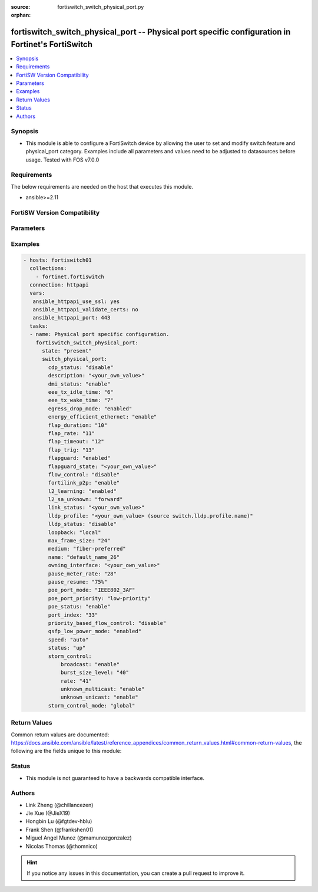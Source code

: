 :source: fortiswitch_switch_physical_port.py

:orphan:

.. fortiswitch_switch_physical_port:

fortiswitch_switch_physical_port -- Physical port specific configuration in Fortinet's FortiSwitch
++++++++++++++++++++++++++++++++++++++++++++++++++++++++++++++++++++++++++++++++++++++++++++++++++

.. versionadded:: 2.11

.. contents::
   :local:
   :depth: 1


Synopsis
--------
- This module is able to configure a FortiSwitch device by allowing the user to set and modify switch feature and physical_port category. Examples include all parameters and values need to be adjusted to datasources before usage. Tested with FOS v7.0.0



Requirements
------------
The below requirements are needed on the host that executes this module.

- ansible>=2.11


FortiSW Version Compatibility
-----------------------------


.. raw:: html

 <br>
 <table>
 <tr>
 <td></td>
 <td><code class="docutils literal notranslate">v7.0.0 </code></td>
 </tr>
 <tr>
 <td>fortiswitch_switch_physical_port</td>
 <td>yes</td>
 </tr>
 </table>
 <p>



Parameters
----------


.. raw:: html

    <ul>
    <li> <span class="li-head">enable_log</span> - Enable/Disable logging for task. <span class="li-normal">type: bool</span> <span class="li-required">required: false</span> <span class="li-normal">default: False</span> </li>
    <li> <span class="li-head">member_path</span> - Member attribute path to operate on. <span class="li-normal">type: str</span> </li>
    <li> <span class="li-head">member_state</span> - Add or delete a member under specified attribute path. <span class="li-normal">type: str</span> <span class="li-normal">choices: present, absent</span> </li>
    <li> <span class="li-head">state</span> - Indicates whether to create or remove the object. <span class="li-normal">type: str</span> <span class="li-required">required: true</span> <span class="li-normal">choices: present, absent</span> </li>
    <li> <span class="li-head">switch_physical_port</span> - Physical port specific configuration. <span class="li-normal">type: dict</span> </li>
        <ul class="ul-self">
        <li> <span class="li-head">cdp_status</span> - CDP transmit and receive status (LLDP must be enabled in LLDP settings). <span class="li-normal">type: str</span> <span class="li-normal">choices: disable, rx-only, tx-only, tx-rx</span> </li>
        <li> <span class="li-head">description</span> - Description. <span class="li-normal">type: str</span> </li>
        <li> <span class="li-head">dmi_status</span> - DMI status. <span class="li-normal">type: str</span> <span class="li-normal">choices: enable, disable, global</span> </li>
        <li> <span class="li-head">eee_tx_idle_time</span> - EEE Transmit idle time (microseconds)(0-2560). <span class="li-normal">type: int</span> </li>
        <li> <span class="li-head">eee_tx_wake_time</span> - EEE Transmit wake time (microseconds)(0-2560). <span class="li-normal">type: int</span> </li>
        <li> <span class="li-head">egress_drop_mode</span> - Enable/Disable egress drop. <span class="li-normal">type: str</span> <span class="li-normal">choices: enabled, disabled</span> </li>
        <li> <span class="li-head">energy_efficient_ethernet</span> - Enable / disable energy efficient ethernet. <span class="li-normal">type: str</span> <span class="li-normal">choices: enable, disable</span> </li>
        <li> <span class="li-head">flap_duration</span> - Period over which flap events are calculated (seconds). <span class="li-normal">type: int</span> </li>
        <li> <span class="li-head">flap_rate</span> - Number of stage change events needed within flap-duration. <span class="li-normal">type: int</span> </li>
        <li> <span class="li-head">flap_timeout</span> - Flap guard disabling protection (min). <span class="li-normal">type: int</span> </li>
        <li> <span class="li-head">flap_trig</span> - Flag is set if triggered on this port. <span class="li-normal">type: int</span> </li>
        <li> <span class="li-head">flapguard</span> - Enable / disable FlapGuard. <span class="li-normal">type: str</span> <span class="li-normal">choices: enabled, disabled</span> </li>
        <li> <span class="li-head">flapguard_state</span> - Timestamp of last triggered event (or 0 if none). <span class="li-normal">type: str</span> </li>
        <li> <span class="li-head">flow_control</span> - Configure flow control pause frames. <span class="li-normal">type: str</span> <span class="li-normal">choices: disable, tx, rx, both</span> </li>
        <li> <span class="li-head">fortilink_p2p</span> - FortiLink point-to-point. <span class="li-normal">type: str</span> <span class="li-normal">choices: enable, disable</span> </li>
        <li> <span class="li-head">l2_learning</span> - Enable / disable dynamic MAC address learning. <span class="li-normal">type: str</span> <span class="li-normal">choices: enabled, disabled</span> </li>
        <li> <span class="li-head">l2_sa_unknown</span> - Forward / drop unknown(SMAC) packets when dynamic MAC address learning is disabled. <span class="li-normal">type: str</span> <span class="li-normal">choices: forward, drop</span> </li>
        <li> <span class="li-head">link_status</span> - Physical link status. <span class="li-normal">type: str</span> </li>
        <li> <span class="li-head">lldp_profile</span> - LLDP port TLV profile. Source switch.lldp.profile.name. <span class="li-normal">type: str</span> </li>
        <li> <span class="li-head">lldp_status</span> - LLDP transmit and receive status. <span class="li-normal">type: str</span> <span class="li-normal">choices: disable, rx-only, tx-only, tx-rx</span> </li>
        <li> <span class="li-head">loopback</span> - Phy Port Loopback. <span class="li-normal">type: str</span> <span class="li-normal">choices: local, remote, disable</span> </li>
        <li> <span class="li-head">max_frame_size</span> - Maximum frame size. <span class="li-normal">type: int</span> </li>
        <li> <span class="li-head">medium</span> - Configure port preference for shared ports. <span class="li-normal">type: str</span> <span class="li-normal">choices: fiber-preferred, copper-preferred, fiber-forced, copper-forced</span> </li>
        <li> <span class="li-head">name</span> - Port name. <span class="li-normal">type: str</span> <span class="li-required">required: true</span> </li>
        <li> <span class="li-head">owning_interface</span> - Trunk interface. <span class="li-normal">type: str</span> </li>
        <li> <span class="li-head">pause_meter_rate</span> - Configure ingress metering rate. In kbits. 0 = disabled. <span class="li-normal">type: int</span> </li>
        <li> <span class="li-head">pause_resume</span> - Resume threshold for resuming reception on pause metering of an ingress port. <span class="li-normal">type: str</span> <span class="li-normal">choices: 75%, 50%, 25%</span> </li>
        <li> <span class="li-head">poe_port_mode</span> - IEEE802.3AF/IEEE802.3AT <span class="li-normal">type: str</span> <span class="li-normal">choices: IEEE802_3AF, IEEE802_3AT</span> </li>
        <li> <span class="li-head">poe_port_priority</span> - Configure port priority <span class="li-normal">type: str</span> <span class="li-normal">choices: low-priority, high-priority, critical-priority</span> </li>
        <li> <span class="li-head">poe_status</span> - Enable/disable PSE. <span class="li-normal">type: str</span> <span class="li-normal">choices: enable, disable</span> </li>
        <li> <span class="li-head">port_index</span> - Port index. <span class="li-normal">type: int</span> </li>
        <li> <span class="li-head">priority_based_flow_control</span> - Enable / disable priority-based flow control. 802.3 flow control will be applied when disabled <span class="li-normal">type: str</span> <span class="li-normal">choices: disable, enable</span> </li>
        <li> <span class="li-head">qsfp_low_power_mode</span> - Enable/Disable QSFP low power mode. <span class="li-normal">type: str</span> <span class="li-normal">choices: enabled, disabled</span> </li>
        <li> <span class="li-head">speed</span> - Configure interface speed and duplex. <span class="li-normal">type: str</span> <span class="li-normal">choices: auto, 10half, 10full, 100half, 100full, 100FX-half, 100FX-full, 1000full, 2500auto, 5000auto, 10000full, 10000cr, 10000sr, 40000full, 40000sr4, 40000cr4, 100000full, 100000cr4, 100000sr4, auto-module, 1000full-fiber, 1000auto, 25000full, 25000cr, 25000sr, 50000full, 50000cr, 50000sr</span> </li>
        <li> <span class="li-head">status</span> - Administrative status. <span class="li-normal">type: str</span> <span class="li-normal">choices: up, down</span> </li>
        <li> <span class="li-head">storm_control</span> - Storm control. <span class="li-normal">type: dict</span> </li>
            <ul class="ul-self">
            <li> <span class="li-head">broadcast</span> - Enable/disable broadcast storm control. <span class="li-normal">type: str</span> <span class="li-normal">choices: enable, disable</span> </li>
            <li> <span class="li-head">burst_size_level</span> - Storm control burst size level 0-4. <span class="li-normal">type: int</span> </li>
            <li> <span class="li-head">rate</span> - Storm control traffic rate. <span class="li-normal">type: int</span> </li>
            <li> <span class="li-head">unknown_multicast</span> - Enable/disable unknown multicast storm control. <span class="li-normal">type: str</span> <span class="li-normal">choices: enable, disable</span> </li>
            <li> <span class="li-head">unknown_unicast</span> - Enable/disable unknown unicast storm control. <span class="li-normal">type: str</span> <span class="li-normal">choices: enable, disable</span> </li>
            </ul>
        <li> <span class="li-head">storm_control_mode</span> - Storm control mode. <span class="li-normal">type: str</span> <span class="li-normal">choices: global, override, disabled</span> </li>
        </ul>
    </ul>


Examples
--------

.. code-block:: yaml+jinja
    
    - hosts: fortiswitch01
      collections:
        - fortinet.fortiswitch
      connection: httpapi
      vars:
       ansible_httpapi_use_ssl: yes
       ansible_httpapi_validate_certs: no
       ansible_httpapi_port: 443
      tasks:
      - name: Physical port specific configuration.
        fortiswitch_switch_physical_port:
          state: "present"
          switch_physical_port:
            cdp_status: "disable"
            description: "<your_own_value>"
            dmi_status: "enable"
            eee_tx_idle_time: "6"
            eee_tx_wake_time: "7"
            egress_drop_mode: "enabled"
            energy_efficient_ethernet: "enable"
            flap_duration: "10"
            flap_rate: "11"
            flap_timeout: "12"
            flap_trig: "13"
            flapguard: "enabled"
            flapguard_state: "<your_own_value>"
            flow_control: "disable"
            fortilink_p2p: "enable"
            l2_learning: "enabled"
            l2_sa_unknown: "forward"
            link_status: "<your_own_value>"
            lldp_profile: "<your_own_value> (source switch.lldp.profile.name)"
            lldp_status: "disable"
            loopback: "local"
            max_frame_size: "24"
            medium: "fiber-preferred"
            name: "default_name_26"
            owning_interface: "<your_own_value>"
            pause_meter_rate: "28"
            pause_resume: "75%"
            poe_port_mode: "IEEE802_3AF"
            poe_port_priority: "low-priority"
            poe_status: "enable"
            port_index: "33"
            priority_based_flow_control: "disable"
            qsfp_low_power_mode: "enabled"
            speed: "auto"
            status: "up"
            storm_control:
                broadcast: "enable"
                burst_size_level: "40"
                rate: "41"
                unknown_multicast: "enable"
                unknown_unicast: "enable"
            storm_control_mode: "global"
    


Return Values
-------------
Common return values are documented: https://docs.ansible.com/ansible/latest/reference_appendices/common_return_values.html#common-return-values, the following are the fields unique to this module:

.. raw:: html

    <ul>

    <li> <span class="li-return">build</span> - Build number of the fortiSwitch image <span class="li-normal">returned: always</span> <span class="li-normal">type: str</span> <span class="li-normal">sample: 1547</span></li>
    <li> <span class="li-return">http_method</span> - Last method used to provision the content into FortiSwitch <span class="li-normal">returned: always</span> <span class="li-normal">type: str</span> <span class="li-normal">sample: PUT</span></li>
    <li> <span class="li-return">http_status</span> - Last result given by FortiSwitch on last operation applied <span class="li-normal">returned: always</span> <span class="li-normal">type: str</span> <span class="li-normal">sample: 200</span></li>
    <li> <span class="li-return">mkey</span> - Master key (id) used in the last call to FortiSwitch <span class="li-normal">returned: success</span> <span class="li-normal">type: str</span> <span class="li-normal">sample: id</span></li>
    <li> <span class="li-return">name</span> - Name of the table used to fulfill the request <span class="li-normal">returned: always</span> <span class="li-normal">type: str</span> <span class="li-normal">sample: urlfilter</span></li>
    <li> <span class="li-return">path</span> - Path of the table used to fulfill the request <span class="li-normal">returned: always</span> <span class="li-normal">type: str</span> <span class="li-normal">sample: webfilter</span></li>
    <li> <span class="li-return">serial</span> - Serial number of the unit <span class="li-normal">returned: always</span> <span class="li-normal">type: str</span> <span class="li-normal">sample: FS1D243Z13000122</span></li>
    <li> <span class="li-return">status</span> - Indication of the operation's result <span class="li-normal">returned: always</span> <span class="li-normal">type: str</span> <span class="li-normal">sample: success</span></li>
    <li> <span class="li-return">version</span> - Version of the FortiSwitch <span class="li-normal">returned: always</span> <span class="li-normal">type: str</span> <span class="li-normal">sample: v7.0.0</span></li>
    </ul>

Status
------

- This module is not guaranteed to have a backwards compatible interface.


Authors
-------

- Link Zheng (@chillancezen)
- Jie Xue (@JieX19)
- Hongbin Lu (@fgtdev-hblu)
- Frank Shen (@frankshen01)
- Miguel Angel Munoz (@mamunozgonzalez)
- Nicolas Thomas (@thomnico)


.. hint::
    If you notice any issues in this documentation, you can create a pull request to improve it.

